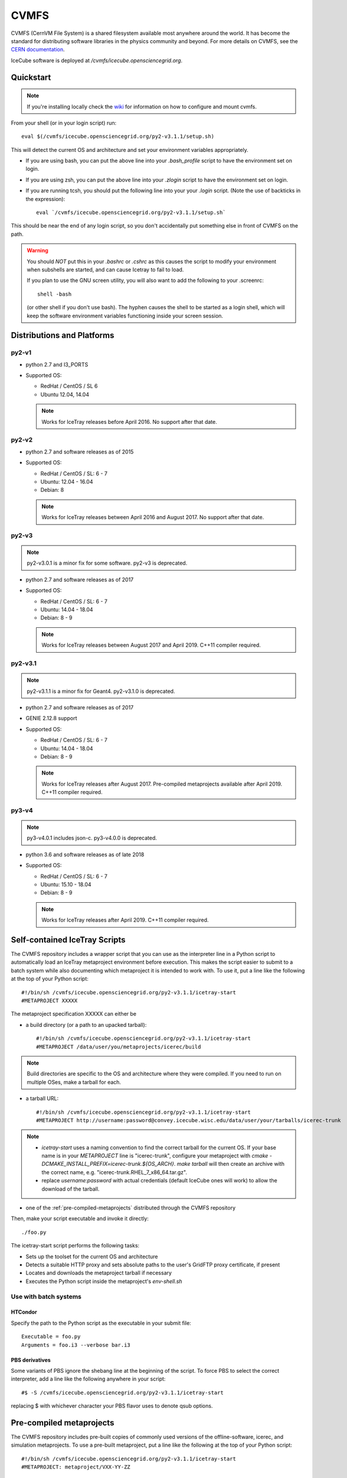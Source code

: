 
.. highlight:: bash

.. _cvmfs:

CVMFS
=====

CVMFS (CernVM File System) is a shared filesystem available 
most anywhere around the world.  It has become the standard for
distributing software libraries in the physics community and beyond.
For more details on CVMFS, see the 
`CERN documentation <https://cernvm.cern.ch/portal/filesystem>`_.

IceCube software is deployed at `/cvmfs/icecube.opensciencegrid.org`.

Quickstart
----------

.. note ::

  If you're installing locally check the `wiki <https://wiki.icecube.wisc.edu/index.php/CVMFS>`_ 
  for information on how to configure and mount cvmfs.

From your shell (or in your login script) run::

    eval $(/cvmfs/icecube.opensciencegrid.org/py2-v3.1.1/setup.sh)

This will detect the current OS and architecture and set your 
environment variables appropriately.

* If you are using bash, you can put the above line into your 
  `.bash_profile` script to have the environment set on login.

* If you are using zsh, you can put the above line into your 
  `.zlogin` script to have the environment set on login.

* If you are running tcsh, you should put the following line into
  your your `.login` script. (Note the use of backticks in the 
  expression)::

    eval `/cvmfs/icecube.opensciencegrid.org/py2-v3.1.1/setup.sh`

This should be near the end of any login script, so you don't
accidentally put something else in front of CVMFS on the path.

.. warning::
   
   You should *NOT* put this in your `.bashrc` or `.cshrc` as this 
   causes the script to modify your environment when subshells are
   started, and can cause Icetray to fail to load.

   If you plan to use the GNU screen utility, you will also want to
   add the following to your .screenrc::

      shell -bash

   (or other shell if you don't use bash). The hyphen causes the 
   shell to be started as a login shell, which will keep the software
   environment variables functioning inside your screen session. 

Distributions and Platforms
---------------------------

py2-v1
^^^^^^

* python 2.7 and I3_PORTS

* Supported OS:

  * RedHat / CentOS / SL 6
  
  * Ubuntu 12.04, 14.04
  
  .. note::
  
     Works for IceTray releases before April 2016. No support
     after that date.

py2-v2
^^^^^^

* python 2.7 and software releases as of 2015

* Supported OS:

  * RedHat / CentOS / SL:  6 - 7
  
  * Ubuntu: 12.04 - 16.04
  
  * Debian: 8
  
  .. note::

     Works for IceTray releases between April 2016 and August 2017.
     No support after that date.

py2-v3
^^^^^^

.. note::

   py2-v3.0.1 is a minor fix for some software.
   py2-v3 is deprecated.

* python 2.7 and software releases as of 2017

* Supported OS:

  * RedHat / CentOS / SL:  6 - 7
  
  * Ubuntu: 14.04 - 18.04
  
  * Debian: 8 - 9
  
  .. note::
  
     Works for IceTray releases between August 2017 and April 2019. 
     C++11 compiler required.

py2-v3.1
^^^^^^^^

.. note::

   py2-v3.1.1 is a minor fix for Geant4.
   py2-v3.1.0 is deprecated.

* python 2.7 and software releases as of 2017

* GENIE 2.12.8 support

* Supported OS:

  * RedHat / CentOS / SL:  6 - 7
  
  * Ubuntu: 14.04 - 18.04
  
  * Debian: 8 - 9
  
  .. note::
  
     Works for IceTray releases after August 2017.
     Pre-compiled metaprojects available after April 2019. 
     C++11 compiler required.

py3-v4
^^^^^^

.. note::

   py3-v4.0.1 includes json-c.
   py3-v4.0.0 is deprecated.

* python 3.6 and software releases as of late 2018

* Supported OS:

  * RedHat / CentOS / SL:  6 - 7
  
  * Ubuntu: 15.10 - 18.04
  
  * Debian: 8 - 9
  
  .. note::
  
     Works for IceTray releases after April 2019. 
     C++11 compiler required.

Self-contained IceTray Scripts
------------------------------

.. highlight:: none

The CVMFS repository includes a wrapper script that you can use as the 
interpreter line in a Python script to automatically load an IceTray 
metaproject environment before execution. This makes the script easier 
to submit to a batch system while also documenting which metaproject it 
is intended to work with. To use it, put a line like the following at 
the top of your Python script::

    #!/bin/sh /cvmfs/icecube.opensciencegrid.org/py2-v3.1.1/icetray-start
    #METAPROJECT XXXXX

The metaproject specification XXXXX can either be

* a build directory (or a path to an upacked tarball)::

    #!/bin/sh /cvmfs/icecube.opensciencegrid.org/py2-v3.1.1/icetray-start
    #METAPROJECT /data/user/you/metaprojects/icerec/build

.. note::
   
   Build directories are specific to the OS and architecture where they were
   compiled. If you need to run on multiple OSes, make a tarball for each.

* a tarball URL::

    #!/bin/sh /cvmfs/icecube.opensciencegrid.org/py2-v3.1.1/icetray-start
    #METAPROJECT http://username:password@convey.icecube.wisc.edu/data/user/your/tarballs/icerec-trunk

.. note::
   
   * `icetray-start` uses a naming convention to find the correct tarball for
     the current OS. If your base name is in your `METAPROJECT` line is
     "icerec-trunk", configure your metaproject with
     `cmake -DCMAKE_INSTALL_PREFIX=icerec-trunk.${OS_ARCH}`. `make tarball` will
     then create an archive with the correct name, e.g.
     "icerec-trunk.RHEL_7_x86_64.tar.gz".
   
   * replace `username:password` with actual credentials (default IceCube ones will work)
     to allow the download of the tarball.

* one of the :ref:`pre-compiled-metaprojects` distributed through the 
  CVMFS repository

Then, make your script executable and invoke it directly::

    ./foo.py

The icetray-start script performs the following tasks:

* Sets up the toolset for the current OS and architecture

* Detects a suitable HTTP proxy and sets absolute paths to the user's 
  GridFTP proxy certificate, if present

* Locates and downloads the metaproject tarball if necessary

* Executes the Python script inside the metaproject's `env-shell.sh`

Use with batch systems
^^^^^^^^^^^^^^^^^^^^^^

HTCondor
''''''''

.. highlight:: bash

Specify the path to the Python script as the executable in your submit file::

    Executable = foo.py
    Arguments = foo.i3 --verbose bar.i3

PBS derivatives
'''''''''''''''

.. highlight:: none

Some variants of PBS ignore the shebang line at the beginning of the script.
To force PBS to select the correct interpreter, add a line like the following
anywhere in your script::

    #$ -S /cvmfs/icecube.opensciencegrid.org/py2-v3.1.1/icetray-start

replacing $ with whichever character your PBS flavor uses to denote qsub
options.

.. _pre-compiled-metaprojects:

Pre-compiled metaprojects
-------------------------

The CVMFS repository includes pre-built copies of commonly used versions of
the offline-software, icerec, and simulation metaprojects. To use a 
pre-built metaproject, put a line like the following at the top of your
Python script::

    #!/bin/sh /cvmfs/icecube.opensciencegrid.org/py2-v3.1.1/icetray-start
    #METAPROJECT: metaproject/VXX-YY-ZZ

for example::

    #!/bin/sh /cvmfs/icecube.opensciencegrid.org/py2-v3.1.1/icetray-start
    #METAPROJECT: icerec/V04-06-00

